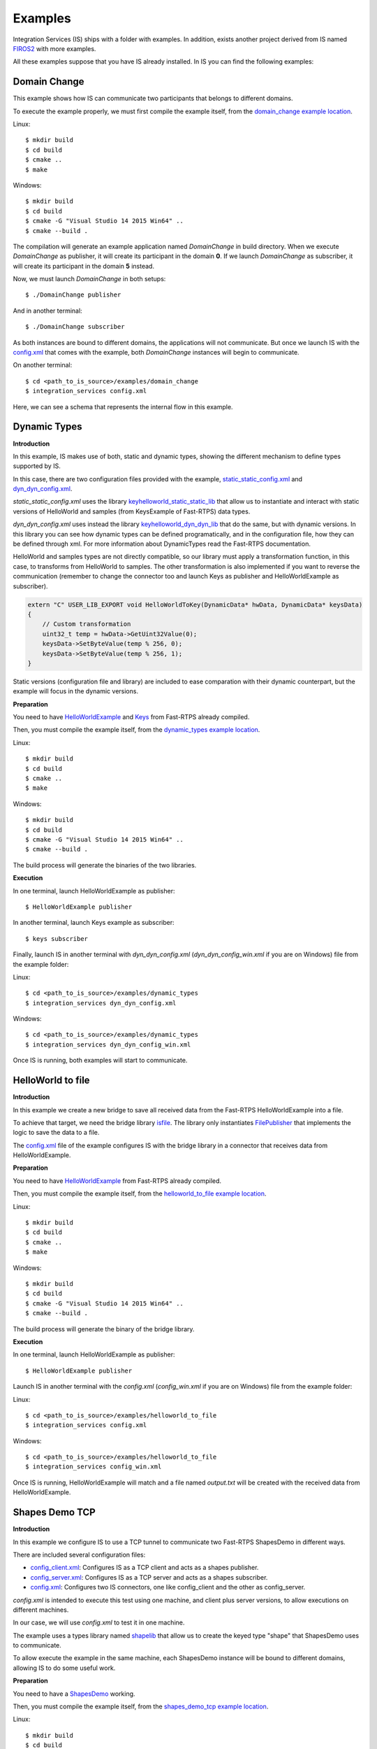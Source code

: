 Examples
========

Integration Services (IS) ships with a folder with examples. In addition, exists another project derived from IS
named `FIROS2 <https://github.com/eProsima/FIROS2>`_ with more examples.

All these examples suppose that you have IS already installed.
In IS you can find the following examples:


Domain Change
^^^^^^^^^^^^^

This example shows how IS can communicate two participants that belongs to different domains.

To execute the example properly, we must first compile the example itself, from the `domain_change example location <https://github.com/eProsima/Integration-Services/tree/feature/TCP_DynTypes/examples/domain_change>`_.

Linux:

::

    $ mkdir build
    $ cd build
    $ cmake ..
    $ make

Windows:

::

    $ mkdir build
    $ cd build
    $ cmake -G "Visual Studio 14 2015 Win64" ..
    $ cmake --build .

The compilation will generate an example application named *DomainChange* in build directory.
When we execute *DomainChange* as publisher, it will create its participant in the domain **0**.
If we launch *DomainChange* as subscriber, it will create its participant in the domain **5** instead.

Now, we must launch *DomainChange* in both setups:

::

    $ ./DomainChange publisher

And in another terminal:

::

    $ ./DomainChange subscriber

As both instances are bound to different domains, the applications will not communicate.
But once we launch IS with the `config.xml <https://github.com/eProsima/Integration-Services/blob/feature/TCP_DynTypes/examples/domain_change/config.xml>`__ that comes with the example, both *DomainChange* instances will begin to communicate.

On another terminal:

::

    $ cd <path_to_is_source>/examples/domain_change
    $ integration_services config.xml

Here, we can see a schema that represents the internal flow in this example.

.. image:: DomainChange.png
    :align: center


Dynamic Types
^^^^^^^^^^^^^

**Introduction**

In this example, IS makes use of both, static and dynamic types, showing the different mechanism to define types
supported by IS.

In this case, there are two configuration files provided with the example, `static_static_config.xml <https://github.com/eProsima/Integration-Services/blob/feature/TCP_DynTypes/examples/dynamic_types/static_static_config.xml>`_ and `dyn_dyn_config.xml <https://github.com/eProsima/Integration-Services/blob/feature/TCP_DynTypes/examples/dynamic_types/dyn_dyn_config.xml>`_.

*static_static_config.xml* uses the library `keyhelloworld_static_static_lib <https://github.com/eProsima/Integration-Services/blob/feature/TCP_DynTypes/examples/dynamic_types/keyhelloworld_static_static_lib.cpp>`_ that allow us to instantiate and interact with static versions of HelloWorld and samples (from KeysExample of Fast-RTPS) data types.

*dyn_dyn_config.xml* uses instead the library `keyhelloworld_dyn_dyn_lib <https://github.com/eProsima/Integration-Services/blob/feature/TCP_DynTypes/examples/dynamic_types/keyhelloworld_dyn_dyn_lib.cpp>`_ that do the same, but with dynamic versions. In this library you can see how dynamic types can be defined programatically, and in the configuration file, how they can be defined through xml. For more information about DynamicTypes read the Fast-RTPS documentation.

HelloWorld and samples types are not directly compatible, so our library must apply a transformation function,
in this case, to transforms from HelloWorld to samples. The other transformation is also implemented if you want to
reverse the communication (remember to change the connector too and launch Keys as publisher and HelloWorldExample as subscriber).

.. code-block:: cpp

    extern "C" USER_LIB_EXPORT void HelloWorldToKey(DynamicData* hwData, DynamicData* keysData)
    {
        // Custom transformation
        uint32_t temp = hwData->GetUint32Value(0);
        keysData->SetByteValue(temp % 256, 0);
        keysData->SetByteValue(temp % 256, 1);
    }

Static versions (configuration file and library) are included to ease comparation with their dynamic counterpart, but the example will focus in the dynamic versions.

**Preparation**

You need to have `HelloWorldExample <https://github.com/eProsima/Fast-RTPS/tree/master/examples/C%2B%2B/HelloWorldExample>`_ and `Keys <https://github.com/eProsima/Fast-RTPS/tree/master/examples/C%2B%2B/Keys>`_ from Fast-RTPS already compiled.

Then, you must compile the example itself, from the `dynamic_types example location <https://github.com/eProsima/Integration-Services/tree/feature/TCP_DynTypes/examples/dynamic_types>`_.

Linux:

::

    $ mkdir build
    $ cd build
    $ cmake ..
    $ make

Windows:

::

    $ mkdir build
    $ cd build
    $ cmake -G "Visual Studio 14 2015 Win64" ..
    $ cmake --build .

The build process will generate the binaries of the two libraries.

**Execution**

In one terminal, launch HelloWorldExample as publisher:

::

    $ HelloWorldExample publisher

In another terminal, launch Keys example as subscriber:

::

    $ keys subscriber

Finally, launch IS in another terminal with *dyn_dyn_config.xml* (*dyn_dyn_config_win.xml* if you are on Windows) file from the example folder:

Linux:

::

    $ cd <path_to_is_source>/examples/dynamic_types
    $ integration_services dyn_dyn_config.xml

Windows:

::

    $ cd <path_to_is_source>/examples/dynamic_types
    $ integration_services dyn_dyn_config_win.xml

Once IS is running, both examples will start to communicate.

.. image:: DynamicTypes.png
    :align: center

HelloWorld to file
^^^^^^^^^^^^^^^^^^

**Introduction**

In this example we create a new bridge to save all received data from the Fast-RTPS HelloWorldExample into a file.

To achieve that target, we need the bridge library `isfile <https://github.com/eProsima/Integration-Services/blob/feature/TCP_DynTypes/examples/helloworld_to_file/isfile.cpp>`_.
The library only instantiates `FilePublisher <https://github.com/eProsima/Integration-Services/blob/feature/TCP_DynTypes/examples/helloworld_to_file/FilePublisher.cpp>`_ that implements the logic to save the data to a file.

The `config.xml <https://github.com/eProsima/Integration-Services/blob/feature/TCP_DynTypes/examples/helloworld_to_file/config.xml>`__ file of the example configures IS with the bridge library in a connector that receives data from HelloWorldExample.

**Preparation**

You need to have `HelloWorldExample <https://github.com/eProsima/Fast-RTPS/tree/master/examples/C%2B%2B/HelloWorldExample>`_ from Fast-RTPS already compiled.

Then, you must compile the example itself, from the `helloworld_to_file example location <https://github.com/eProsima/Integration-Services/tree/feature/TCP_DynTypes/examples/helloworld_to_file>`_.

Linux:

::

    $ mkdir build
    $ cd build
    $ cmake ..
    $ make

Windows:

::

    $ mkdir build
    $ cd build
    $ cmake -G "Visual Studio 14 2015 Win64" ..
    $ cmake --build .

The build process will generate the binary of the bridge library.

**Execution**

In one terminal, launch HelloWorldExample as publisher:

::

    $ HelloWorldExample publisher

Launch IS in another terminal with the *config.xml* (*config_win.xml* if you are on Windows) file from the example folder:

Linux:

::

    $ cd <path_to_is_source>/examples/helloworld_to_file
    $ integration_services config.xml

Windows:

::

    $ cd <path_to_is_source>/examples/helloworld_to_file
    $ integration_services config_win.xml

Once IS is running, HelloWorldExample will match and a file named *output.txt* will be created with the received data
from HelloWorldExample.

.. image:: HelloWorldFile.png
    :align: center

Shapes Demo TCP
^^^^^^^^^^^^^^^

**Introduction**

In this example we configure IS to use a TCP tunnel to communicate two Fast-RTPS ShapesDemo in different ways.

There are included several configuration files:

- `config_client.xml <https://github.com/eProsima/Integration-Services/blob/feature/TCP_DynTypes/examples/shapes_demo_tcp/config_client.xml>`__: Configures IS as a TCP client and acts as a shapes publisher.

- `config_server.xml <https://github.com/eProsima/Integration-Services/blob/feature/TCP_DynTypes/examples/shapes_demo_tcp/config_server.xml>`__: Configures IS as a TCP server and acts as a shapes subscriber.

- `config.xml <https://github.com/eProsima/Integration-Services/blob/feature/TCP_DynTypes/examples/shapes_demo_tcp/config.xml>`__: Configures two IS connectors, one like config_client and the other as config_server.

*config.xml* is intended to execute this test using one machine, and client plus server versions, to allow executions on
different machines.

In our case, we will use *config.xml* to test it in one machine.

The example uses a types library named `shapelib <https://github.com/eProsima/Integration-Services/blob/feature/TCP_DynTypes/examples/shapes_demo_tcp/shapelib.cpp>`__ that allow us to create the keyed type "shape" that ShapesDemo uses to communicate.

To allow execute the example in the same machine, each ShapesDemo instance will be bound to different domains,
allowing IS to do some useful work.

**Preparation**

You need to have a `ShapesDemo <https://github.com/eProsima/ShapesDemo>`__ working.

Then, you must compile the example itself, from the `shapes_demo_tcp example location <https://github.com/eProsima/Integration-Services/tree/feature/TCP_DynTypes/examples/shapes_demo_tcp>`_.

Linux:

::

    $ mkdir build
    $ cd build
    $ cmake ..
    $ make

Windows:

::

    $ mkdir build
    $ cd build
    $ cmake -G "Visual Studio 14 2015 Win64" ..
    $ cmake --build .

The build process will generate the binary of the types library.

**Execution**

In two different terminals, launch ShapesDemo:

::

    $ ShapesDemo

In one of the ShapesDemo, change the domain in its configuration window to **1**. Then publish some shape.

In the other ShapesDemo, subscribe to that kind of shape.

The *subscriber* ShapesDemo shouldn't received any data as they belong to different domains.

Launch IS in another terminal with the *config.xml* (*config_win.xml* if you are on Windows) file from the example folder:

Linux:

::

    $ cd <path_to_is_source>/examples/shapes_demo_tcp
    $ integration_services config.xml

Windows:

::

    $ cd <path_to_is_source>/examples/shapes_demo_tcp
    $ integration_services config_win.xml

Once IS is running, both ShapesDemo must start to communicate and the *subscriber* ShapesDemo should begin to receive
data from the *publisher*

.. image:: ShapesDemoTCP.png
    :align: center